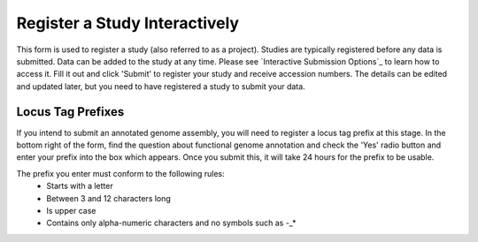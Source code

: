 ==============================
Register a Study Interactively
==============================

This form is used to register a study (also referred to as a project). Studies are typically registered before any data is submitted.
Data can be added to the study at any time. Please see `Interactive Submission Options`_ to learn how to access it. Fill it out and click 'Submit' to register your study and receive accession numbers.
The details can be edited and updated later, but you need to have registered a study to submit your data.

.. image:: images/mod_02_p01.png


Locus Tag Prefixes
==================

If you intend to submit an annotated genome assembly, you will need to register
a locus tag prefix at this stage. In the bottom right of the form, find the
question about functional genome annotation and check the 'Yes' radio button and
enter your prefix into the box which appears. Once you submit this, it will take
24 hours for the prefix to be usable.

The prefix you enter must conform to the following rules:
 - Starts with a letter
 - Between 3 and 12 characters long
 - Is upper case
 - Contains only alpha-numeric characters and no symbols such as -_*
